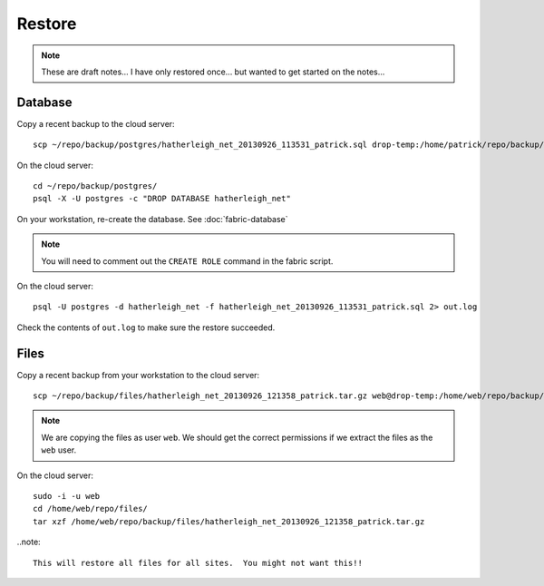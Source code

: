Restore
*******

.. note::

  These are draft notes...  I have only restored once... but wanted to get
  started on the notes...

Database
=======

Copy a recent backup to the cloud server::

  scp ~/repo/backup/postgres/hatherleigh_net_20130926_113531_patrick.sql drop-temp:/home/patrick/repo/backup/postgres/

On the cloud server::

  cd ~/repo/backup/postgres/
  psql -X -U postgres -c "DROP DATABASE hatherleigh_net"                                         

On your workstation, re-create the database.  See :doc:`fabric-database`

.. note::

  You will need to comment out the ``CREATE ROLE`` command in the fabric script.

On the cloud server::

  psql -U postgres -d hatherleigh_net -f hatherleigh_net_20130926_113531_patrick.sql 2> out.log

Check the contents of ``out.log`` to make sure the restore succeeded.

Files
=====

Copy a recent backup from your workstation to the cloud server::

  scp ~/repo/backup/files/hatherleigh_net_20130926_121358_patrick.tar.gz web@drop-temp:/home/web/repo/backup/files/

.. note::

  We are copying the files as user ``web``.  We should get the correct
  permissions if we extract the files as the ``web`` user.

On the cloud server::

  sudo -i -u web
  cd /home/web/repo/files/
  tar xzf /home/web/repo/backup/files/hatherleigh_net_20130926_121358_patrick.tar.gz

..note::

  This will restore all files for all sites.  You might not want this!!
